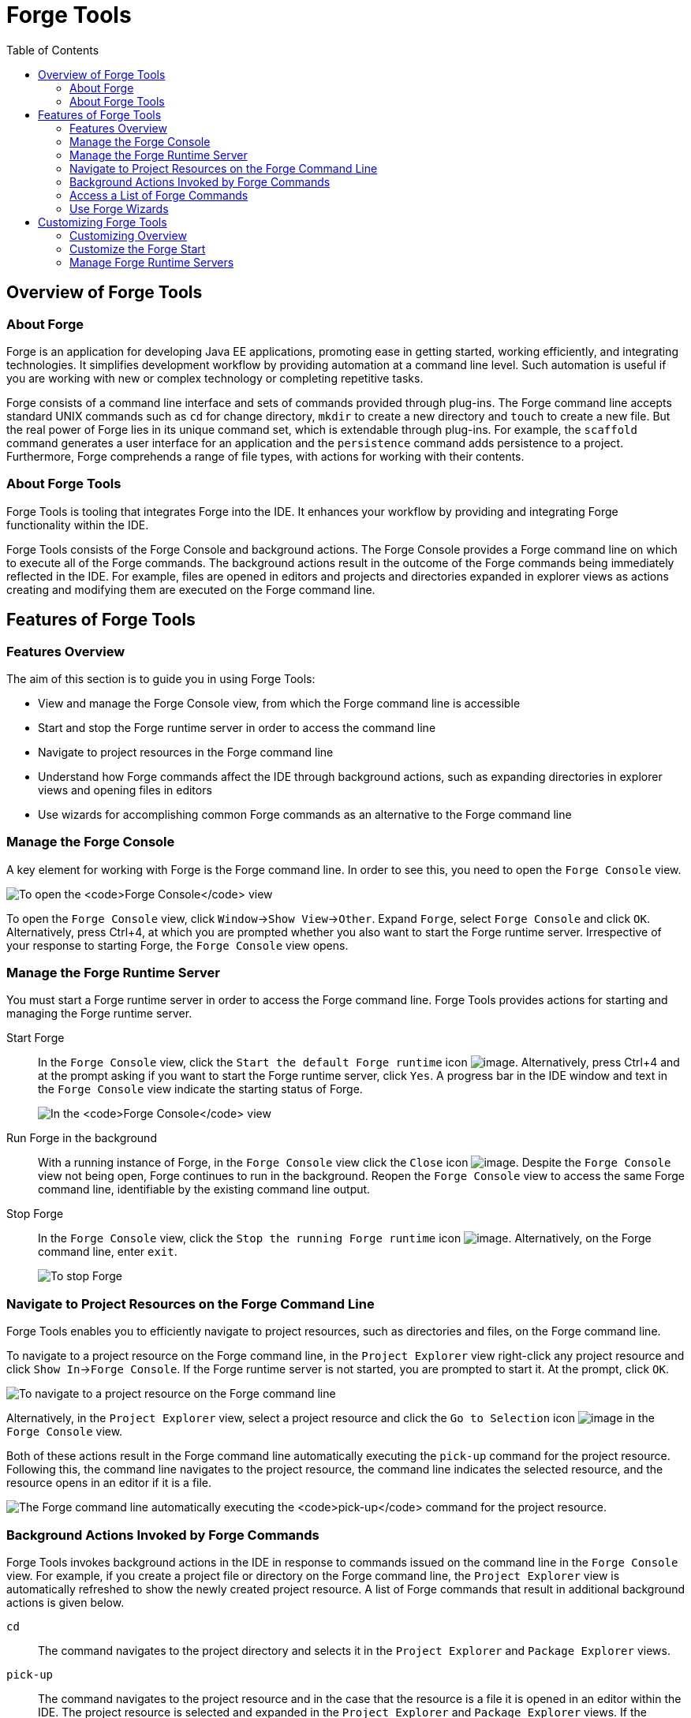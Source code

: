 :toc:
:icons: font

[[forge-tools]]
= Forge Tools

[[overview-of-forge-tools]]
== Overview of Forge Tools

[[about-forge]]
=== About Forge

Forge is an application for developing Java EE applications, promoting
ease in getting started, working efficiently, and integrating
technologies. It simplifies development workflow by providing automation
at a command line level. Such automation is useful if you are working
with new or complex technology or completing repetitive tasks.

Forge consists of a command line interface and sets of commands provided
through plug-ins. The Forge command line accepts standard UNIX commands
such as `cd` for change directory, `mkdir` to create a new directory and
`touch` to create a new file. But the real power of Forge lies in its
unique command set, which is extendable through plug-ins. For example,
the `scaffold` command generates a user interface for an application and
the `persistence` command adds persistence to a project. Furthermore,
Forge comprehends a range of file types, with actions for working with
their contents.

[[about-forge-tools]]
=== About Forge Tools

Forge Tools is tooling that integrates Forge into the IDE. It enhances
your workflow by providing and integrating Forge functionality within
the IDE.

Forge Tools consists of the Forge Console and background actions. The
Forge Console provides a Forge command line on which to execute all of
the Forge commands. The background actions result in the outcome of the
Forge commands being immediately reflected in the IDE. For example,
files are opened in editors and projects and directories expanded in
explorer views as actions creating and modifying them are executed on
the Forge command line.

[[features-of-forge-tools]]
== Features of Forge Tools

[[features-overview]]
=== Features Overview

The aim of this section is to guide you in using Forge Tools:

* View and manage the Forge Console view, from which the Forge command
line is accessible
* Start and stop the Forge runtime server in order to access the command
line
* Navigate to project resources in the Forge command line
* Understand how Forge commands affect the IDE through background
actions, such as expanding directories in explorer views and opening
files in editors
* Use wizards for accomplishing common Forge commands as an alternative
to the Forge command line

[[manage-the-forge-console]]
=== Manage the Forge Console

A key element for working with Forge is the Forge command line. In order
to see this, you need to open the `Forge Console` view.

image:images/4060.png[To open the `Forge Console` view, click
`Window`→`Show View`→`Other`. Expand `Forge` and double-click
`Forge Console` and click `OK`. Alternatively, press Ctrl+4, at which
you are prompted whether you also want to start the Forge runtime
server. Irrespective of your response to starting Forge, the
`Forge Console` view opens.]

To open the `Forge Console` view, click `Window`→`Show View`→`Other`.
Expand `Forge`, select `Forge Console` and click `OK`. Alternatively,
press Ctrl+4, at which you are prompted whether you also want to start
the Forge runtime server. Irrespective of your response to starting
Forge, the `Forge Console` view opens.

[[manage-the-forge-runtime-server]]
=== Manage the Forge Runtime Server

You must start a Forge runtime server in order to access the Forge
command line. Forge Tools provides actions for starting and managing the
Forge runtime server.

Start Forge::
In the `Forge Console` view, click the
`Start the default Forge runtime` icon image:images/4062.png[image].
  Alternatively, press Ctrl+4 and at the prompt asking if you want to
start the Forge runtime server, click `Yes`. A progress bar in the IDE
window and text in the `Forge Console` view indicate the starting
status of Forge.
+
image:images/4063.png[In the `Forge Console` view, click the
  `Start the default Forge runtime` icon. Alternatively, press Ctrl+4
and at the prompt asking if you want to start the Forge runtime
server, click `Yes`.]
Run Forge in the background::
With a running instance of Forge, in the `Forge Console` view click
the `Close` icon image:images/4071.png[image]. Despite the
`Forge Console` view not being open, Forge continues to run in the
background. Reopen the `Forge Console` view to access the same Forge
command line, identifiable by the existing command line output.
Stop Forge::
In the `Forge Console` view, click the
`Stop the running Forge runtime` icon image:images/4061.png[image].
Alternatively, on the Forge command line, enter `exit`.
+
image:images/4069.png[To stop Forge, on the Forge command line enter
`exit`.]

[[navigate-to-project-resources-on-the-forge-command-line]]
=== Navigate to Project Resources on the Forge Command Line

Forge Tools enables you to efficiently navigate to project resources,
such as directories and files, on the Forge command line.

To navigate to a project resource on the Forge command line, in the
`Project Explorer` view right-click any project resource and click
`Show In`→`Forge Console`. If the Forge runtime server is not started,
you are prompted to start it. At the prompt, click `OK`.

image:images/4064.png[To navigate to a project resource on the Forge
command line, in the `Project Explorer` view right-click any project
resource and click `Show In`→`Forge Console`.]

Alternatively, in the `Project Explorer` view, select a project resource
and click the `Go to Selection` icon image:images/4068.png[image] in the
`Forge Console` view.

Both of these actions result in the Forge command line automatically
executing the `pick-up` command for the project resource. Following
this, the command line navigates to the project resource, the command
line indicates the selected resource, and the resource opens in an
editor if it is a file.

image:images/4067.png[The Forge command line automatically executing the
`pick-up` command for the project resource.]

[[background-actions-invoked-by-forge-commands]]
=== Background Actions Invoked by Forge Commands

Forge Tools invokes background actions in the IDE in response to
commands issued on the command line in the `Forge Console` view. For
example, if you create a project file or directory on the Forge command
line, the `Project Explorer` view is automatically refreshed to show the
newly created project resource. A list of Forge commands that result in
additional background actions is given below.

`cd`::
The command navigates to the project directory and selects it in the
`Project Explorer` and `Package Explorer` views.
`pick-up`::
The command navigates to the project resource and in the case that the
resource is a file it is opened in an editor within the IDE. The
project resource is selected and expanded in the `Project Explorer`
and `Package Explorer` views. If the resource resides outside the
workspace, it is selected and expanded in the
`Remote Systems Explorer` view, providing this is installed.
`open`::
The command opens a file in an editor within the IDE. The project
resource is selected and expanded in the `Project Explorer` and
`Package Explorer` views. If the resource resides outside the
workspace, it is selected and expanded in the
`Remote Systems Explorer` view, providing this is installed.
`new-project`::
The command creates a new project in a specified location. The project
is automatically imported into the workspace and it is visible in the
`Project Explorer` and `Package Explorer` views.
`persistence setup`::
The command creates a `persistence.xml` file. This file is selected in
the `Project Explorer` and `Package Explorer` views and it is
automatically opened in an editor within the IDE.
`entity`::
The command creates a new entity and associated Java file. This file
is selected in the `Project Explorer` and `Package Explorer` views and
it is automatically opened in the Java editor within the IDE.
`field`::
The command creates a new field for an entity. The Java file
associated with the entity is selected in the `Project Explorer` and
`Package Explorer` views and it is automatically opened in an editor
within the IDE and the field selected. The field is also selected in
the `Outline` view.

[[access-a-list-of-forge-commands]]
=== Access a List of Forge Commands

Forge Tools provides access to a readily available list of Forge
commands. Additionally, the commands can be easily inserted in to the
Forge command line, as detailed below.

To view the list of Forge commands, with a running instance of Forge,
press Ctrl+4. To insert one of the commands in to the Forge command
line, in the pop-up window expand the command groups and double-click a
command.

image:images/4070.png[To view the list of Forge commands, with a running
instance of Forge, press Ctrl+4. To insert one of the commands in to the
Forge command line, in the pop-up window expand the command groups and
double-click a command.]

[[use-forge-wizards]]
=== Use Forge Wizards

You may prefer to work with wizards rather than the command line. Forge
Tools provides wizards for some of the most used Forge commands, in
addition to supporting command line functionality. There are three
wizards currently available relating to entities, as detailed below.

Entities from Tables::
This wizard generates entities from an existing database. There are
options for creating a new project if one does not already exist and
browsing for the driver.jar and driver classes.
REST Endpoints from Entities::
This wizard generates REST endpoint for entities.
Scaffold UI from Entities::
This wizard generates the necessary scaffolding for you to use JPA
entities in your project. There are options for JavaServer Faces and
AngularJS implementations, with the wizard creating the associated
pages and Java backing beans.

To open a Forge Tools wizard, click `File`→`New`→`Other` and expand
`JBoss Tools`→`Forge`. Select one of the listed wizards, click `Next`
and follow the instructions. In the case that Forge is not already
started, the wizard automatically starts it.

image:images/4059.png[To open a Forge Tools wizard, click
`File`→`New`→`Other` and expand `JBoss Tools`→`Forge`. Select one of the
listed wizards, click `Next` and follow the instructions.]

[[customizing-forge-tools]]
== Customizing Forge Tools

[[customizing-overview]]
=== Customizing Overview

The aim of this section is to guide you in customizing Forge Tools:

* Customize when and how Forge starts
* Manage available Forge runtime servers

[[customize-the-forge-start]]
=== Customize the Forge Start

Forge Tools provides a number of options for customized Forge starts.

image:images/4066.png[To open the the Forge Pane, click
`Window`→`Preferences` and select `Forge`.]

Start Forge on IDE start::
Click `Window`→`Preferences` and select `Forge`. Select the
`Start Forge when workbench starts` check box. Click `OK` to close the
Preferences window.
Start Forge in debug mode::
Click `Window`→`Preferences` and select `Forge`. Select the
`Start Forge in Debug Mode` check box. Click `OK` to close the
Preferences window. The debug mode enables you to view the progress of
processes executed on the Forge command line in the `Debug` view. This
mode is most useful if you are developing and testing plug-ins to
extend the functionality of Forge.
Specify arguments for Forge start::
Click `Window`→`Preferences` and select `Forge`. In the
`Forge Startup VM Arguments` field, type the arguments you want Forge
to use when it starts. Click `OK` to close the Preferences window.
+
[NOTE]
====
The standard Java VM arguments can be used when starting Forge.
Additionally, Forge specific commands include `--debug` to start Forge
in debug mode and `-pluginDir` to specify the directory where Forge is
to look for plug-ins to install rather than the default
`.forge/plugins` directory.
====

[[manage-forge-runtime-servers]]
=== Manage Forge Runtime Servers

Forge Tools is distributed with a Forge runtime server but you may want
to use different versions of Forge runtime servers. Forge Tools provides
the ability to manage the Forge runtime servers that are available in
the IDE, as detailed below.

To manage the available Forge runtime servers, click
`Window`→`Preferences`, expand `Forge` and select
`Installed Forge Runtimes`. To manage the available Forge runtime
servers, click `Window`→`Preferences`, expand `Forge` and select
`Installed Forge Runtimes`.

* To add a Forge runtime server, click `Add`. In the `Name` field, type
a name to distinguish the Forge runtime server in the IDE. In the
`Location` field, type the location of the runtime server or click
`Browse` to navigate to the location. Click `OK` to close the window.
* To change the name or the location of a Forge runtime server, from the
`Installed Forge Runtimes` list select a runtime and click `Edit`.
Modify the `Name` and `Location` fields as appropriate. Click `OK` to
close the window.
* To delete a Forge runtime server, from the `Installed Forge Runtimes`
list select the runtime and click `Remove`.
* To set a runtime server as the default, select the check box
corresponding to the Forge runtime server. This runtime server is used
when Forge starts.

Click `OK` to close the Preferences window.

[IMPORTANT]
====
It is not possible to edit or delete the Forge runtime server that is
distributed with Forge Tools. This server is named `embedded` in the
`Installed Forge Runtimes` list. Additionally, it is not possible to
delete a Forge runtime server that is selected as the default. To delete
a default runtime server, you must first select a different runtime
server as the default.
====
